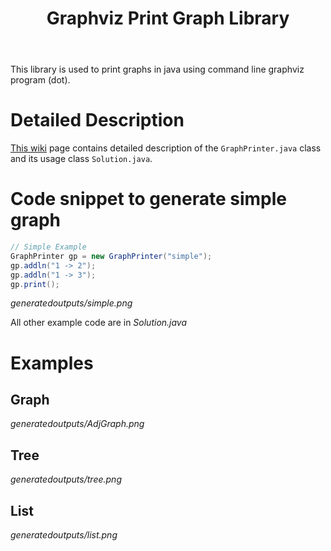 #+TITLE: Graphviz Print Graph Library

This library is used to print graphs in java using command line graphviz program (dot).

* Detailed Description
[[https://neppramod.wordpress.com/2021/02/19/using-graphviz-to-print-graph-list-tree-in-java/][This wiki]] page contains detailed description of the ~GraphPrinter.java~ class and its usage class ~Solution.java~. 

* Code snippet to generate simple graph
#+begin_src java
// Simple Example
GraphPrinter gp = new GraphPrinter("simple");
gp.addln("1 -> 2");
gp.addln("1 -> 3");
gp.print();
#+end_src

[[generatedoutputs/simple.png]]

All other example code are in [[Solution.java]]

* Examples

** Graph

[[generatedoutputs/AdjGraph.png]]

** Tree

[[generatedoutputs/tree.png]]


** List

[[generatedoutputs/list.png]]
